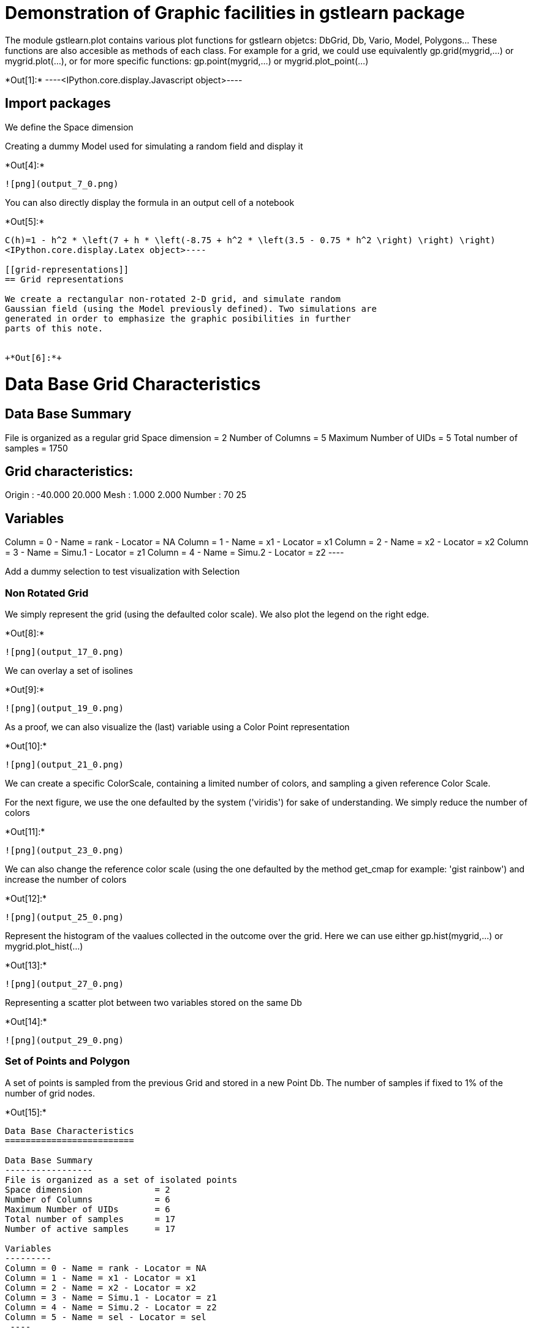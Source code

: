 [[demonstration-of-graphic-facilities-in-gstlearn-package]]
= Demonstration of Graphic facilities in gstlearn package

The module gstlearn.plot contains various plot functions for gstlearn
objetcs: DbGrid, Db, Vario, Model, Polygons... These functions are also
accesible as methods of each class. For example for a grid, we could use
equivalently gp.grid(mygrid,...) or mygrid.plot(...), or for more
specific functions: gp.point(mygrid,...) or mygrid.plot_point(...)


+*Out[1]:*+
----<IPython.core.display.Javascript object>----

[[import-packages]]
== Import packages

We define the Space dimension

Creating a dummy Model used for simulating a random field and display it


+*Out[4]:*+
----
![png](output_7_0.png)
----

You can also directly display the formula in an output cell of a
notebook


+*Out[5]:*+
----
C(h)=1 - h^2 * \left(7 + h * \left(-8.75 + h^2 * \left(3.5 - 0.75 * h^2 \right) \right) \right)
<IPython.core.display.Latex object>----

[[grid-representations]]
== Grid representations

We create a rectangular non-rotated 2-D grid, and simulate random
Gaussian field (using the Model previously defined). Two simulations are
generated in order to emphasize the graphic posibilities in further
parts of this note.


+*Out[6]:*+
----

Data Base Grid Characteristics
==============================

Data Base Summary
-----------------
File is organized as a regular grid
Space dimension              = 2
Number of Columns            = 5
Maximum Number of UIDs       = 5
Total number of samples      = 1750

Grid characteristics:
---------------------
Origin :    -40.000    20.000
Mesh   :      1.000     2.000
Number :         70        25

Variables
---------
Column = 0 - Name = rank - Locator = NA
Column = 1 - Name = x1 - Locator = x1
Column = 2 - Name = x2 - Locator = x2
Column = 3 - Name = Simu.1 - Locator = z1
Column = 4 - Name = Simu.2 - Locator = z2
 ----

Add a dummy selection to test visualization with Selection

[[non-rotated-grid]]
=== Non Rotated Grid

We simply represent the grid (using the defaulted color scale). We also
plot the legend on the right edge.


+*Out[8]:*+
----
![png](output_17_0.png)
----

We can overlay a set of isolines


+*Out[9]:*+
----
![png](output_19_0.png)
----

As a proof, we can also visualize the (last) variable using a Color
Point representation


+*Out[10]:*+
----
![png](output_21_0.png)
----

We can create a specific ColorScale, containing a limited number of
colors, and sampling a given reference Color Scale.

For the next figure, we use the one defaulted by the system ('viridis')
for sake of understanding. We simply reduce the number of colors


+*Out[11]:*+
----
![png](output_23_0.png)
----

We can also change the reference color scale (using the one defaulted by
the method get_cmap for example: 'gist rainbow') and increase the number
of colors


+*Out[12]:*+
----
![png](output_25_0.png)
----

Represent the histogram of the vaalues collected in the outcome over the
grid. Here we can use either gp.hist(mygrid,...) or
mygrid.plot_hist(...)


+*Out[13]:*+
----
![png](output_27_0.png)
----

Representing a scatter plot between two variables stored on the same Db


+*Out[14]:*+
----
![png](output_29_0.png)
----

[[set-of-points-and-polygon]]
=== Set of Points and Polygon

A set of points is sampled from the previous Grid and stored in a new
Point Db. The number of samples if fixed to 1% of the number of grid
nodes.


+*Out[15]:*+
----

Data Base Characteristics
=========================

Data Base Summary
-----------------
File is organized as a set of isolated points
Space dimension              = 2
Number of Columns            = 6
Maximum Number of UIDs       = 6
Total number of samples      = 17
Number of active samples     = 17

Variables
---------
Column = 0 - Name = rank - Locator = NA
Column = 1 - Name = x1 - Locator = x1
Column = 2 - Name = x2 - Locator = x2
Column = 3 - Name = Simu.1 - Locator = z1
Column = 4 - Name = Simu.2 - Locator = z2
Column = 5 - Name = sel - Locator = sel
 ----

We create a polygon as the convex hull of the samples

We now display the points and the polygon on top of the grid: the
overlay is ensured by sugint eh argument 'ax'.


+*Out[17]:*+
----
![png](output_36_0.png)
----

[[rotated-grid-angle-20-degrees]]
=== Rotated grid (angle = 20 degrees)

We create the same grid as before but with a rotation of 20 degrees.


+*Out[18]:*+
----
![png](output_39_0.png)
----

A new set of Points is sampled from the rotated Grid. As the same seed
is used, the ranks of the selected samples within the grid are the same.
Furthermore, we generate the Polygon as the convex hull of the newly
created Point db.

We represent again the three components (grid, points and polygon) on
the same view


+*Out[20]:*+
----
![png](output_43_0.png)
----

Let us now add a selection in order to restrict the previous
representation to the only non-masked samples


+*Out[21]:*+
----
![png](output_45_0.png)
----

[[share-legend-between-two-plots]]
== Share legend between two plots

This paragraph is meant to present the possibility of splitting a figure
in two scenes, to represent a grid in each scene (for example) and share
the (same) color scale for the two scenes.


+*Out[22]:*+
----
![png](output_47_0.png)
----

[[display-points-with-fixed-colors]]
== Display points with fixed colors

In this paragraph, we wish to display sample points with given colors.


+*Out[23]:*+
----

Data Base Characteristics
=========================

Data Base Summary
-----------------
File is organized as a set of isolated points
Space dimension              = 2
Number of Columns            = 4
Maximum Number of UIDs       = 4
Total number of samples      = 3

Data Base Contents
------------------
                 rank         x         y         z
     [  0,]     1.000     1.000     1.000     1.000
     [  1,]     2.000     2.000     2.000     3.000
     [  2,]     3.000     3.000     3.000     5.000

Variables
---------
Column = 0 - Name = rank - Locator = NA
Column = 1 - Name = x - Locator = x1
Column = 2 - Name = y - Locator = x2
Column = 3 - Name = z - Locator = z1
 ----

We represent the samples without using any pre-specified color map. The
system uses the default color scale and assigns the lowest value to be
represented to the first color and the largest value to the last color.


+*Out[24]:*+
----
![png](output_51_0.png)
----

Representing using a given color map (based on few colors [5]). The
color scale is now discrete but the system still assigns the lowest
value (i.e. 1) to the first color and the largest value (i.e. 5) to the
last color


+*Out[26]:*+
----
![png](output_54_0.png)
----

We use a new Db where the values at first sample has been modified (from
1 to 4) while the other have been left unchanged. We use the same color
scale as before. Again the lowest value (i.e. 3) is assigned to the
first color and the largest value (i.e. 5) to the last color.


+*Out[27]:*+
----
![png](output_56_0.png)
----

We want to perform the same graphic again but setting the first and last
value of the color scale explicitely


+*Out[28]:*+
----
![png](output_58_0.png)
----

[[superimposing-figures]]
= Superimposing figures

In this section, we demonstrate the possibilities offered by the
graphics for working with multiple figures and overlaying graphics. This
is described through the use of variograms and models. For this reason
we consider the two non-conditional simulations created earllier on the
existing grid. We calculate the simple and cross variograms along the
two main axes of the grid and fit a model automatically.


+*Out[30]:*+
----

Model characteristics
=====================
Space dimension              = 2
Number of variable(s)        = 2
Number of basic structure(s) = 1
Number of drift function(s)  = 0
Number of drift equation(s)  = 0

Covariance Part
---------------
Cubic
- Sill matrix:
               [,  0]    [,  1]
     [  0,]     0.097     0.000
     [  1,]     0.000     0.086
- Range        =      0.500
Total Sill
               [,  0]    [,  1]
     [  0,]     0.097     0.000
     [  1,]     0.000     0.086

 ----

[[several-ways-for-displaying-experimental-variograms]]
=== Several ways for displaying experimental variograms

In the next graphic, we produce the simple variogram of the first
variable calculated in the first direction


+*Out[31]:*+
----
![png](output_65_0.png)
----

In the next graphic, we produce a single figure where the variograms of
the first variable calculated in the first direction (black) and the
second direction (red) are overlaid. The overlay is performed manually.


+*Out[32]:*+
----
![png](output_67_0.png)
----

In the next graphic, we produce a single graphic where the
cross-variograms between first and second variables are displayed for
all directions. The colors are extracted from the Color Map provided as
argument.


+*Out[33]:*+
----
![png](output_69_0.png)
----

Representing all simple and cross variograms for all directions


+*Out[34]:*+
----
![png](output_71_0.png)
----

[[several-ways-for-representing-the-model]]
=== Several ways for representing the Model

Represent the Model calculated for the second variable in the first
direction


+*Out[35]:*+
----
![png](output_74_0.png)
----

Representing all simple and cross variograms together with the fitted
model for the first direction


+*Out[36]:*+
----
![png](output_76_0.png)
----

[[testing-figure-overlay]]
=== Testing figure Overlay

The next figure is meant to demonstrate the overlay possibilities. We
first represent the experimental variograms for all variable (in the
first direction only to be legible). Then we overlay the model ... only
over the experimental simple variogram of the second variable (in dashed
blue).


+*Out[37]:*+
----
![png](output_79_0.png)
----

In the next figure, we draw the first direction and overlay the second
direction (on purpose using two orders)


+*Out[38]:*+
----
![png](output_81_0.png)
----

[[interactive-samples-selection]]
== Interactive samples selection

An interactive selection can be made on the figures, either by selecting
points directly (with a gp.point), or selecting all the points inside a
polygon. If a Db (or DbGrid) is provided, a new variable
"interactive_selection" is created. In Jupyter Notebook, interactive
plots require to use %matplotlib notebook


+*Out[39]:*+
----<IPython.core.display.Javascript object>
[[cdb4f4cc-8962-4cd0-a626-d9549b98cf68]]

Draw a polygon on the plot to select points inside the polygon.Press 'escape' for deleting current polygon and starting a new one.
----


+*Out[40]:*+
----<IPython.core.display.Javascript object>
[[5c475d07-6ebb-4e79-937b-0fcbdd427d77]]
----


+*Out[41]:*+
----<IPython.core.display.Javascript object>
[[a30fd45f-6e7f-4eff-92a1-9f0e8888f22a]]

Select points on the plot: left click for selecting, right click to remove selection, 'escape' for deleting current selection and starting a new one
----


+*Out[42]:*+
----<IPython.core.display.Javascript object>
[[b7ffaf31-84bd-4756-ba2c-562b19d55f36]]
----

